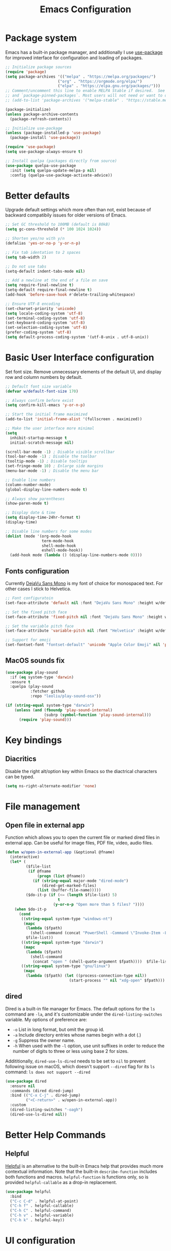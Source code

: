 #+TITLE: Emacs Configuration
#+PROPERTY: header-args:emacs-lisp :tangle ~/.emacs.d/init.el :mkdirp yes

* Package system

Emacs has a built-in package manager, and additionally I use [[https://github.com/jwiegley/use-package][use-package]] for improved interface for configuration and loading of packages.

#+begin_src emacs-lisp
  ;; Initialize package sources
  (require 'package)
  (setq package-archives '(("melpa" . "https://melpa.org/packages/")
                         ("org" . "https://orgmode.org/elpa/")
                         ("elpa" . "https://elpa.gnu.org/packages/")))
  ;; Comment/uncomment this line to enable MELPA Stable if desired.  See `package-archive-priorities`
  ;; and `package-pinned-packages`. Most users will not need or want to do this.
  ;; (add-to-list 'package-archives '("melpa-stable" . "https://stable.melpa.org/packages/") t)

  (package-initialize)
  (unless package-archive-contents
    (package-refresh-contents))

  ;; Initialize use-package
  (unless (package-installed-p 'use-package)
    (package-install 'use-package))

  (require 'use-package)
  (setq use-package-always-ensure t)

  ;; Install quelpa (packages directly from source)
  (use-package quelpa-use-package
    :init (setq quelpa-update-melpa-p nil)
    :config (quelpa-use-package-activate-advice))

#+end_src

* Better defaults

Upgrade default settings which more often than not, exist because of backward compatibily issues for older versions of Emacs.

#+begin_src emacs-lisp
  ;; Set GC threshold to 100MB (default is 80kB)
  (setq gc-cons-threshold (* 100 1024 1024))

  ;; Shorten yes/no with y/n
  (defalias 'yes-or-no-p 'y-or-n-p)

  ;; Fix tab identation to 2 spaces
  (setq tab-width 2)

  ;; Do not use tabs
  (setq-default indent-tabs-mode nil)

  ;; Add a newline at the end of a file on save
  (setq require-final-newline t)
  (setq-default require-final-newline t)
  (add-hook 'before-save-hook #'delete-trailing-whitespace)

  ;; Ensure UTF-8 encoding
  (set-charset-priority 'unicode)
  (setq locale-coding-system 'utf-8)
  (set-terminal-coding-system 'utf-8)
  (set-keyboard-coding-system 'utf-8)
  (set-selection-coding-system 'utf-8)
  (prefer-coding-system 'utf-8)
  (setq default-process-coding-system '(utf-8-unix . utf-8-unix))
#+end_src

* Basic User Interface configuration

Set font size. Remove unnecessary elements of the default UI, and display row and column numbers by default.

#+begin_src emacs-lisp
  ;; Default font size variable
  (defvar w/default-font-size 170)

  ;; Always confirm before exist
  (setq confirm-kill-emacs 'y-or-n-p)

  ;; Start the initial frame maximized
  (add-to-list 'initial-frame-alist '(fullscreen . maximized))

  ;; Make the user interface more minimal
  (setq
    inhibit-startup-message t
    initial-scratch-message nil)

  (scroll-bar-mode -1) ; Disable visible scrollbar
  (tool-bar-mode -1) ; Disable the toolbar
  (tooltip-mode -1) ; Disable tooltips
  (set-fringe-mode 10) ; Enlarge side margins
  (menu-bar-mode -1) ; Disable the menu bar

  ;; Enable line numbers
  (column-number-mode)
  (global-display-line-numbers-mode t)

  ;; Always show parentheses
  (show-paren-mode t)

  ;; Display date & time
  (setq display-time-24hr-format t)
  (display-time)

  ;; Disable line numbers for some modes
  (dolist (mode '(org-mode-hook
                  term-mode-hook
                  shell-mode-hook
                  eshell-mode-hook))
    (add-hook mode (lambda () (display-line-numbers-mode 0))))
#+end_src

** Fonts configuration

Currently [[https://dejavu-fonts.github.io/][DejaVu Sans Mono]] is my font of choice for monospaced text.
For other cases I stick to Helvetica.

#+begin_src emacs-lisp
  ;; Font configuratoin
  (set-face-attribute 'default nil :font "DejaVu Sans Mono" :height w/default-font-size)

  ;; Set the fixed pitch face
  (set-face-attribute 'fixed-pitch nil :font "DejaVu Sans Mono" :height w/default-font-size)

  ;; Set the variable pitch face
  (set-face-attribute 'variable-pitch nil :font "Helvetica" :height w/default-font-size :weight 'regular)

  ;; Support for emoji
  (set-fontset-font "fontset-default" 'unicode "Apple Color Emoji" nil 'prepend)
#+end_src

** MacOS sounds fix

#+begin_src emacs-lisp
  (use-package play-sound
    :if (eq system-type 'darwin)
    :ensure t
    :quelpa (play-sound
             :fetcher github
             :repo "leoliu/play-sound-osx"))

  (if (string-equal system-type "darwin")
      (unless (and (fboundp 'play-sound-internal)
                   (subrp (symbol-function 'play-sound-internal)))
        (require 'play-sound)))
#+end_src


* Key bindings

** Diacritics

Disable the right alt/option key within Emacs so the diactrical characters can be typed.

#+begin_src emacs-lisp
(setq ns-right-alternate-modifier 'none)
#+end_src

* File management

** Open file in external app

Function which allows you to open the current file or marked dired files in external app. Can be useful for image files, PDF file, video, audio files.

#+begin_src emacs-lisp
(defun w/open-in-external-app (&optional @fname)
  (interactive)
  (let* (
         ($file-list
          (if @fname
              (progn (list @fname))
            (if (string-equal major-mode "dired-mode")
                (dired-get-marked-files)
              (list (buffer-file-name)))))
         ($do-it-p (if (<= (length $file-list) 5)
                       t
                     (y-or-n-p "Open more than 5 files? "))))
    (when $do-it-p
      (cond
       ((string-equal system-type "windows-nt")
        (mapc
         (lambda ($fpath)
           (shell-command (concat "PowerShell -Command \"Invoke-Item -LiteralPath\" " "'" (shell-quote-argument (expand-file-name $fpath )) "'")))
         $file-list))
       ((string-equal system-type "darwin")
        (mapc
         (lambda ($fpath)
           (shell-command
            (concat "open " (shell-quote-argument $fpath))))  $file-list))
       ((string-equal system-type "gnu/linux")
        (mapc
         (lambda ($fpath) (let ((process-connection-type nil))
                            (start-process "" nil "xdg-open" $fpath))) $file-list))))))
#+end_src

** dired

Dired is a built-in file manager for Emacs.
The default options for the ~ls~ command are ~-la~,  and it's customizable under the ~dired-listing-switches~ variable. My options of preference are:
  - ~-o~ List in long format, but omit the group id.
  - ~-a~ Include directory entries whose names begin with a dot (.)
  - ~-g~ Suppress the owner name.
  - ~-h~ When used with the ~-l~ option, use unit suffixes in order to reduce the number of digits to three or less using base 2 for sizes.

Addititionally, ~dired-use-ls-dired~ needs to be set to ~nil~ to prevent following issue on macOS, which doesn't support ~--dired~ flag for its ~ls~ command:
~ls does not support --dired~

#+begin_src emacs-lisp
  (use-package dired
    :ensure nil
    :commands (dired dired-jump)
    :bind (("C-x C-j" . dired-jump)
           ("<C-return>" . w/open-in-external-app))
    :custom
    (dired-listing-switches "-oagh")
    (dired-use-ls-dired nil))
#+end_src

* Better Help Commands

** Helpful

[[https://github.com/Wilfred/helpful][Helpful]] is an alternative to the built-in Emacs help that provides much more contextual information.
Note that the built-in ~describe-function~ includes both functions and macros. ~helpful-function~ is functions only, so is provided ~helpful-callable~ as a drop-in replacement.

#+begin_src emacs-lisp
  (use-package helpful
    :bind
    ("C-c C-d" . helpful-at-point)
    ("C-h f" . helpful-callable)
    ("C-h C" . helpful-command)
    ("C-h v" . helpful-variable)
    ("C-h k" . helpful-key))
#+end_src

* UI configuration

** Themes

I use [[https://github.com/fniessen/emacs-leuven-theme][leuven-theme]] for the light mode, and [[https://github.com/bbatsov/solarized-emacs][solarized-dark]] for the dark one.

#+begin_src emacs-lisp
  ;; Light
  (use-package leuven-theme :config (load-theme 'leuven t))

  ;; Dark
  ;; (use-package solarized-theme :config (load-theme 'solarized-dark t))
#+end_src

** Which key

[[https://github.com/justbur/emacs-which-key][which-key]]  is a minor mode for Emacs that displays the key bindings following your currently entered incomplete command (a prefix) in a popup. For example, after enabling the minor mode if you enter ~C-x~ and wait for the default of 1 second the minibuffer will expand with all of the available key bindings that follow ~C-x~.

#+begin_src emacs-lisp
  (use-package which-key
    :init
    (which-key-mode)
    :config
    (setq which-key-idle-delay 0.5))
#+end_src

** Helm

[[https://github.com/emacs-helm/helm][Helm]] is an Emacs framework for incremental completions and narrowing selections.

#+begin_src emacs-lisp
  (use-package helm
    ;; :init
    ;; (add-to-list 'helm-completing-read-handlers-alist '(dired . nil))
    :bind (([remap execute-extended-command] . helm-M-x)
           ([remap find-file] . helm-find-files)
           ([remap occur] . helm-occur)
           ([remap list-buffers] . helm-buffers-list)
           ([remap apropos-command] . helm-apropos))
    :config
    (helm-mode 1))
#+end_src

** Helm-ag

[[https://github.com/emacsorphanage/helm-ag][helm-ag.el]] provides interfaces of The Silver Searcher with helm. However, I use it with [[https://github.com/BurntSushi/ripgrep/][ripgrep]] within a special [[https://gist.github.com/pesterhazy/fabd629fbb89a6cd3d3b92246ff29779#gistcomment-2352523][wrapper]].

#+begin_src emacs-lisp
  (use-package helm-ag
    :custom
    (helm-ag-base-command "/usr/local/bin/rg-wrapper --no-heading --vimgrep --smart-case --mmap")
    (helm-ag-success-exit-status '(0 2)))

#+end_src

Wrapper code:

#+begin_src bash
#!/usr/bin/env bash
set -euo pipefail

newargs="$(echo "$@" | sed 's/\-\-ignore .* //')"
/usr/local/bin/rg $newargs
#+end_src

** Undo-tree

[[http://www.dr-qubit.org/undo-tree.html][undo-tree]] replaces Emacs' undo system with a system that treats undo history as what it is: a branching tree of changes. This simple idea allows the more intuitive behaviour of the standard undo/redo system to be combined with the power of never losing any history.

#+begin_src emacs-lisp
    (use-package undo-tree
      :init (global-undo-tree-mode))
#+end_src

* Org-mode

[[https://orgmode.org/][Org]] is a highly flexible structured plain text file format, composed of a few simple, yet versatile, structures.
[[https://orgmode.org/manual/][Documentation]]
[[https://orgmode.org/guide/index.html][Compact guide]]
[[https://orgmode.org/worg/][Worg - community-written documentation]]

** Improve font faces

The ~w/org-font-setup~ function configures various text faces to tweak the sizes of headings and use variable width fonts by default in ~org-mode~. The font is switched back to fixed width for code blocks and tables so that they display correctly.

#+begin_src emacs-lisp
  (defun w/org-font-setup ()
    ;; Set faces for heading levels
    (dolist (face '((org-level-1 . 1.2)
                    (org-level-2 . 1.1)
                    (org-level-3 . 1.05)
                    (org-level-4 . 1.0)
                    (org-level-5 . 1.1)
                    (org-level-6 . 1.1)
                    (org-level-7 . 1.1)
                    (org-level-8 . 1.1)))
      (set-face-attribute (car face) nil :font "Helvetica" :weight 'regular :height (cdr face)))
    ;; Ensure that anything that should be fixed-pitch in Org files appears that way
    (set-face-attribute 'org-block nil :foreground nil :inherit 'fixed-pitch)
    (set-face-attribute 'org-code nil :inherit '(shadow fixed-pitch))
    (set-face-attribute 'org-table nil :inherit '(shadow fixed-pitch))
    (set-face-attribute 'org-verbatim nil :inherit '(shadow fixed-pitch))
    (set-face-attribute 'org-special-keyword nil :inherit '(font-lock-comment-face fixed-pitch))
    (set-face-attribute 'org-meta-line nil :inherit '(font-lock-comment-face fixed-pitch))
    (set-face-attribute 'org-checkbox nil :inherit 'fixed-pitch))
#+end_src

** Basic configuration

Basic setup for ~org-mode~ and its agenda-related features.

#+begin_src emacs-lisp
  (defun w/org-mode-setup ()
    (org-indent-mode)
    (variable-pitch-mode 1)
    (visual-line-mode 1))

  (defvar w/home-agenda-inbox-file
    "~/org/home/inbox.org")

  (defvar w/home-agenda-projects-file
    "~/org/home/projects.org")

  (defvar w/home-agenda-recurring-file
    "~/org/home/recurring.org")

  (defvar w/home-agenda-files
    (list w/home-agenda-inbox-file
          w/home-agenda-projects-file
          w/home-agenda-recurring-file))

  (defvar w/work-agenda-inbox-file
    "~/org/work/inbox.org")

  (defvar w/work-agenda-projects-file
    "~/org/work/projects.org")

  (defvar w/work-agenda-recurring-file
    "~/org/work/recurring.org")

  (defvar w/work-agenda-files
    (list w/work-agenda-inbox-file
          w/work-agenda-projects-file
          w/work-agenda-recurring-file))

  (use-package org
    :hook (org-mode . w/org-mode-setup)
    :config
    (setq org-ellipsis " ▾")

    (setq org-clock-sound "~/workspace/dotfiles/emacs/bell.wav")

    ;; Key bindings
    (global-set-key (kbd "C-c l") 'org-store-link)
    (global-set-key (kbd "C-c a") 'org-agenda)
    (global-set-key (kbd "C-c c") 'org-capture)

    ;; Getting Things Done
    (setq org-agenda-start-with-log-mode t)
    (setq org-log-done 'time)
    (setq org-log-into-drawer t)

    (setq org-agenda-files
        (append w/home-agenda-files w/work-agenda-files))
    (require 'org-habit)
    (add-to-list 'org-modules 'org-habit)
    (setq org-habit-graph-column 60)

    ;; Temporary settings
    (setq org-todo-keywords
          '((sequence "TODO(t)" "NEXT(n)" "WAITING(w)" "|" "DONE(d)" "CANCELLED(c)")))

    (setq org-refile-targets
          '(("~/org/home/archive.org" :maxlevel . 1)
            (w/home-agenda-projects-file :maxlevel . 2)
            (w/home-agenda-recurring-file :maxlevel . 2)
            ("~/org/home/someday.org" :maxlevel . 1)
            ("~/org/work/archive.org" :maxlevel . 1)
            (w/work-agenda-projects-file :maxlevel . 2)
            (w/work-agenda-recurring-file :maxlevel . 2)
            ("~/org/work/someday.org" :maxlevel . 1)))

    ;; Save Org buffers after refiling!
    (advice-add 'org-refile :after 'org-save-all-org-buffers)

    (setq org-tag-alist
          '((:startgroup)
            ("@computer" . ?c)
            ("@phone" . ?p)
            ("@shopping" . ?s)
            (:endgroup)
            ("reading" . ?r)
            ("listening" . ?p)))

  (setq org-agenda-custom-commands
      '(("w" "Work agenda"
         ((agenda "" ((org-agenda-span 1)
                      (org-deadline-warning-days 30)
                      (org-agenda-scheduled-leaders '("" ""))
                      (org-agenda-overriding-header "Today's schedule")))
          (todo "NEXT"
                ((org-agenda-overriding-header "Next tasks")
                 (org-agenda-files w/work-agenda-files)
                 (org-agenda-prefix-format " ◉ %i %(concat \"[\"(org-format-outline-path (org-get-outline-path)) \"]\")")
                 (org-agenda-todo-keyword-format "")))
          (tags-todo "LEVEL=1" ((org-agenda-overriding-header "Ongoing projects")
                                (org-agenda-files (list w/work-agenda-projects-file))
                                (org-agenda-prefix-format " ◉ %i")
                                (org-agenda-todo-keyword-format ""))))
        )))

    (setq org-capture-templates
          `(("i" "Inbox")
            ("ih" "Home Inbox" entry (file+olp "~/org/home/inbox.org" "Inbox")
             "* TODO %?\n  %U\n  %a\n  %i" :empty-lines 1)
            ("iw" "Work Inbox" entry (file+olp "~/org/work/inbox.org" "Inbox")
             "* TODO %?\n  %U\n  %a\n  %i" :empty-lines 1)
            ("r" "Recurring")
            ("rh" "Home Recurring" entry (file+olp "~/org/home/recurring.org" "Inbox")
             "* TODO %?\n  %U\n  %a\n  %i" :empty-lines 1)
            ("rw" "Work Recurring" entry (file+olp "~/org/work/recurring.org" "Inbox")
             "* TODO %?\n  %U\n  %a\n  %i" :empty-lines 1)))

    ;; Initialize agenda on startup
    (add-hook 'after-init-hook (lambda () (org-agenda nil "w") (delete-other-windows)))

    (w/org-font-setup))
#+end_src

*** Better heading bullets

[[https://github.com/sabof/org-bullets][org-bullets]] displays bullets as UTF-8 characters instead of raw stars.

#+begin_src emacs-lisp
  (use-package org-bullets
    :after org
    :hook (org-mode . org-bullets-mode)
    :custom
    (org-bullets-bullet-list '("◉" "○" "●" "○" "●" "○" "●")))
#+end_src

*** Center Org buffers

Horizontally center buffers for better writing experience with the [[https://github.com/joostkremers/visual-fill-column][visual-fill-column]] minor mode.

#+begin_src emacs-lisp
  (defun w/org-mode-visual-fill ()
    (setq visual-fill-column-width 100
          visual-fill-column-center-text t)
    (visual-fill-column-mode 1))

  (use-package visual-fill-column
    :hook (org-mode . w/org-mode-visual-fill))
#+end_src

** Org-mode exporters configuration

Org can convert and export documents to a variety of other formats while retaining as much structure and markup as possible.

*** LaTeX export

The [[https://orgmode.org/manual/LaTeX-Export.html][LaTeX export]] back-end can handle complex documents, incorporate standard or custom LaTeX document classes, generate documents using alternate LaTeX engines, and produce fully linked PDF files with indexes, bibliographies, and tables of contents, destined for interactive online viewing or high-quality print publication.

#+begin_src emacs-lisp
  (require 'ox-latex)

#+end_src

*** Beamer export

Org uses [[https://orgmode.org/manual/Beamer-Export.html][Beamer export]] to convert an Org file tree structure into high-quality interactive slides for presentations. Beamer is a LaTeX document class for creating presentations in PDF, HTML, and other popular display formats.

#+begin_src emacs-lisp
  (require 'ox-beamer)
#+end_src

** Org Babel languages configuration

[[https://orgmode.org/worg/org-contrib/babel/languages/index.html][Babel]] is Org-mode's ability to execute source code within Org-mode documents. Babel supports a growing number of programming [[https://orgmode.org/worg/org-contrib/babel/languages/index.html][languages]].

#+begin_src emacs-lisp
  (org-babel-do-load-languages
   'org-babel-load-languages
   '((emacs-lisp . t)
     (plantuml . t)
     (ruby . t)))

  (push '("conf-unix" . conf-unix) org-src-lang-modes)
  (push '("plantuml" . plantuml) org-src-lang-modes)

  (defun my-org-confirm-babel-evaluate (lang body)
    (not (string= lang "plantuml")))
  (setq org-confirm-babel-evaluate #'my-org-confirm-babel-evaluate)
#+end_src

** Org-roam

[[https://github.com/org-roam/org-roam][Org-roam]] is a plain-text knowledge management system. It brings some of Roam's more powerful features into the Org-mode ecosystem.
[[https://www.orgroam.com/manual.html][Documentation]]

#+begin_src emacs-lisp
  (use-package org-roam
    :init
    (setq org-roam-v2-ack t)
    :custom
    (org-roam-directory (file-truename "~/notes"))
    (org-roam-completion-everywhere t)
    (org-roam-capture-templates
     '(("d" "default" plain
        "%?"
        :if-new (file+head "%<%Y%m%d%H%M%S>-${slug}.org" "#+title: ${title}\n#+date: %U\n")
        :unnarrowed t)))
    :bind (("C-c n l" . org-roam-buffer-toggle)
           ("C-c n f" . org-roam-node-find)
           ("C-c n g" . org-roam-graph)
           ("C-c n i" . org-roam-node-insert)
           ("C-c n c" . org-roam-capture)
           ;; Dailies
           ("C-c n j" . org-roam-dailies-capture-today)
           :map org-mode-map
           ("C-M-i" . completion-at-point))
    :config
    (org-roam-db-autosync-mode)
    (require 'org-roam-protocol))
#+end_src

** Structure templates

With just a few keystrokes, it is possible to insert empty structural blocks, such as ~#+BEGIN_SRC~ … ~#+END_SRC~, or to wrap existing text in such a block.
[[https://orgmode.org/manual/Structure-Templates.html][Documentation]]

#+begin_src emacs-lisp
  (require 'org-tempo)
  (add-to-list 'org-structure-template-alist '("sh" . "src shell"))
  (add-to-list 'org-structure-template-alist '("el" . "src emacs-lisp"))
  (add-to-list 'org-structure-template-alist '("ru" . "src ruby"))
  (add-to-list 'org-structure-template-alist '("pu" . "src plantuml"))
#+end_src

** Auto-tangle configuration files

This snippet adds a hook to ~org-mode~ buffers so that ~w/org-babel-tangle-config~ gets executed each time such a buffer gets saved. This function checks to see if the file being saved is the ~emacs/README.org~ file you’re looking at right now, and if so, automatically exports the configuration here to the associated output files.

#+begin_src emacs-lisp
  ;; Automatically tangle our emacs.org config file when we save it
  (defun w/org-babel-tangle-config ()
    (when (string-suffix-p "emacs/README.org" (buffer-file-name))
      ;; Dynamic scoping to the rescue
      (let ((org-confirm-babel-evaluate nil))
        (org-babel-tangle))))

  (add-hook 'org-mode-hook (lambda () (add-hook 'after-save-hook #'w/org-babel-tangle-config)))
#+end_src

* Software Development

** Fix $PATH environment variable

Emacs GUI app inherits a default minimal set of environment variables that are not the ones you from the terminal window.
[[https://github.com/purcell/exec-path-from-shell][exec-path-from-shell]] ensures environment variables inside Emacs look the same as in the user's shell.

#+begin_src emacs-lisp
  (setq-default explicit-shell-file-name "/bin/zsh")

  (use-package exec-path-from-shell
    :if (memq window-system '(mac ns x))
    :config
    (exec-path-from-shell-initialize))
#+end_src

** Projectile

[[https://projectile.mx/][Projectile]] is a project interaction library for Emacs. Its goal is to provide a nice set of features operating on a project level without introducing external dependencies.

#+begin_src emacs-lisp
  (use-package projectile
    :init
    (when (file-directory-p "~/workspace/")
      (setq projectile-project-search-path '("~/workspace/")))
    :bind-keymap
    ("C-c p" . projectile-command-map)
    :config
    (projectile-mode +1))
#+end_src

*** Helm Projectile

Enable integration with [[https://github.com/bbatsov/helm-projectile][Helm]].

#+begin_src emacs-lisp
  (use-package helm-projectile
    :config
    (helm-projectile-on))
#+end_src

** Magit

[[https://magit.vc/][Magit]] is a complete text-based user interface to Git. It fills the glaring gap between the Git command-line interface and various GUIs, letting you perform trivial as well as elaborate version control tasks with just a couple of mnemonic key presses.
The removed hooks config is taken from Jake McCrary's [[https://jakemccrary.com/blog/2020/11/14/speeding-up-magit/][Speeding up Magit]].

#+begin_src emacs-lisp
  (use-package magit
    :bind
    ("C-c g" . magit-file-dispatch)
    :custom
    (magit-git-executable "/usr/bin/git")
    (magit-display-buffer-function #'magit-display-buffer-same-window-except-diff-v1)
    :config
    (remove-hook 'magit-status-sections-hook 'magit-insert-tags-header)
    (remove-hook 'magit-status-sections-hook 'magit-insert-unpushed-to-pushremote)
    (remove-hook 'magit-status-sections-hook 'magit-insert-unpulled-from-pushremote)
    (remove-hook 'magit-status-sections-hook 'magit-insert-unpulled-from-upstream)
    (remove-hook 'magit-status-sections-hook 'magit-insert-unpushed-to-upstream-or-recent)

    (add-to-list 'magit-no-confirm 'stage-all-changes))
#+end_src

TODO: https://github.com/magit/forge

** Flycheck

[[https://www.flycheck.org/en/latest/][Flycheck]] is a modern on-the-fly syntax checking extension for GNU Emacs. It uses various syntax checking and linting tools to automatically check the contents of buffers while you type, and reports warnings and errors directly in the buffer.

#+begin_src emacs-lisp
  (use-package flycheck
    :init (global-flycheck-mode))
#+end_src

** Company

[[https://company-mode.github.io/][Company]] is a text completion framework for Emacs. It uses pluggable back-ends and front-ends to retrieve and display completion candidates.

#+begin_src emacs-lisp
  (use-package company
    :custom
    (company-minimum-prefix-length 1)
    (company-idle-delay 0.0)
    (company-tooltip-align-annotations t)
    ;; Disable for org and eshell
    (company-global-modes '(not org-mode eshell-mode))
    :config
    (global-company-mode t))
#+end_src

** Eshell

[[https://www.gnu.org/software/emacs/manual/html_mono/eshell.html][Eshell]] is a shell-like command interpreter implemented in Emacs Lisp. It invokes no external processes except for those requested by the user.

#+begin_src emacs-lisp
(defun w/configure-eshell ()
  ;; Save command history when commands are entered
  (add-hook 'eshell-pre-command-hook 'eshell-save-some-history)

  ;; Truncate buffer for performance
  (add-to-list 'eshell-output-filter-functions 'eshell-truncate-buffer)

  (setenv "PAGER" "cat")

  (setq eshell-history-size 10000
        eshell-buffer-maximum-lines 10000
        eshell-hist-ignoredups t
        eshell-scroll-to-bottom-on-input t))

(use-package eshell
  :hook (eshell-first-time-mode . w/configure-eshell)
  :config
  (with-eval-after-load 'esh-opt
    (setq eshell-destroy-buffer-when-process-dies t)
    (setq eshell-visual-commands '("htop" "zsh" "vim"))))
  #+end_src

** Vterm

[[https://github.com/akermu/emacs-libvterm][Vterm]] is a fully-fledged terminal emulator inside GNU Emacs based on libvterm, a C library. As a result of using compiled code (instead of elisp), emacs-libvterm is fully capable, fast, and it can seamlessly handle large outputs.

#+begin_src emacs-lisp
(use-package vterm
  :custom
  (vterm-shell "/bin/zsh")
  :config
  (defun turn-off-chrome ()
    (hl-line-mode -1)
    (display-line-numbers-mode -1))
  :hook (vterm-mode . turn-off-chrome))
#+end_src

** Languages

*** Ruby

**** RVM

Activate the right Ruby version for the file in the current buffer using [[https://github.com/senny/rvm.el][rvm.el]].

#+begin_src emacs-lisp
  (use-package rvm
    :config
    (add-hook 'ruby-mode-hook
          (lambda () (rvm-activate-corresponding-ruby))))
#+end_src

**** YARD docs

Enable [[https://github.com/pd/yard-mode.el][yard-mode]] for ruby-mode

#+begin_src emacs-lisp
  (use-package yard-mode
    :config
    (add-hook 'ruby-mode-hook 'yard-mode))
#+end_src

*** Haskell

#+begin_src emacs-lisp
  (use-package haskell-mode)
#+end_src

*** TypeScript

Use typescript-mode for ~.tsx~ files.

#+begin_src emacs-lisp
  (use-package typescript-mode
    :mode "\\.tsx\\'"
    :config
    (setq typescript-indent-level 2))
#+end_src

*** JavaScript

#+begin_src emacs-lisp
  (use-package js
    :config
    (setq js-indent-level 2))
#+end_src

*** CSS

#+begin_src emacs-lisp
  (use-package css-mode
    :custom
    (css-indent-offset 2))
#+end_src

*** Svelte

#+begin_src emacs-lisp
  (use-package svelte-mode
    :custom
    (svelte-basic-offset 2))
#+end_src

*** GraphQL

#+begin_src emacs-lisp
  (use-package graphql-mode
    :custom
    (graphql-indent-level 2))
#+end_src

*** Markdown

#+begin_src emacs-lisp
  (use-package markdown-mode
    :commands (markdown-mode gfm-mode)
    :mode (("README\\.md\\'" . gfm-mode)
           ("\\.md\\'" . markdown-mode)
           ("\\.markdown\\'" . markdown-mode))
    :init (setq markdown-command "multimarkdown"))
#+end_src

*** CSV

#+begin_src emacs-lisp
  (use-package csv-mode)
#+end_src

*** PHP

#+begin_src emacs-lisp
  (use-package php-mode
    :mode
    ("\\.php\\'" . php-mode))
#+end_src

*** Config languages

#+begin_src emacs-lisp
(use-package yaml-mode)
(use-package dockerfile-mode)
(use-package toml-mode)
(use-package terraform-mode)
#+end_src

*** PlantUML (PUML)

#+begin_src emacs-lisp
    (use-package plantuml-mode
      :init (setq org-plantuml-jar-path (expand-file-name "~/plantuml.jar")))
#+end_src

* Custom files

Move custom-set-variables and custom-set-faces to a separate file.

#+begin_src emacs-lisp
(setq custom-file "~/.emacs.d/custom.el")
(load custom-file)
#+end_src
